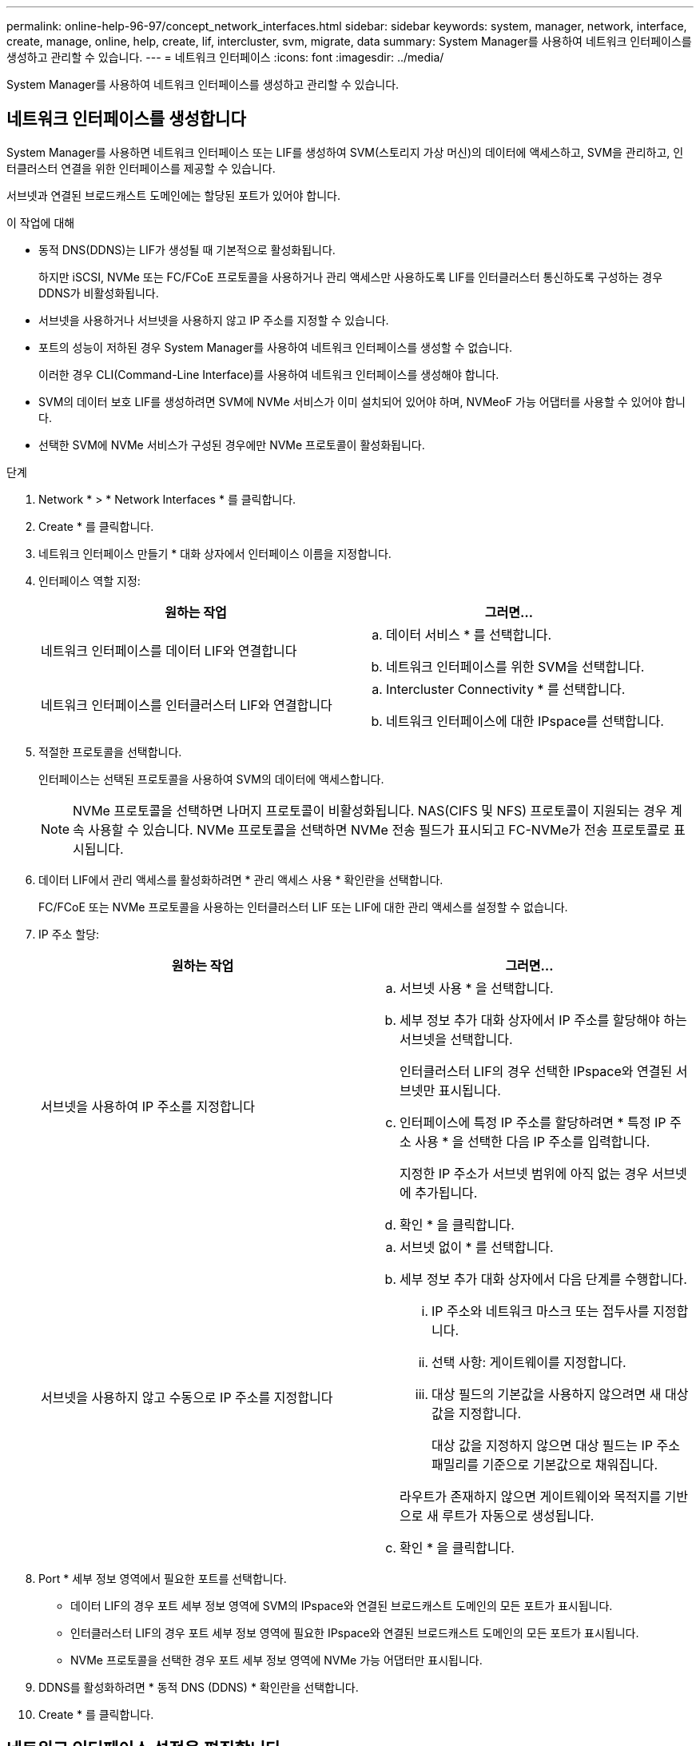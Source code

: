---
permalink: online-help-96-97/concept_network_interfaces.html 
sidebar: sidebar 
keywords: system, manager, network, interface, create, manage, online, help, create, lif, intercluster, svm, migrate, data 
summary: System Manager를 사용하여 네트워크 인터페이스를 생성하고 관리할 수 있습니다. 
---
= 네트워크 인터페이스
:icons: font
:imagesdir: ../media/


[role="lead"]
System Manager를 사용하여 네트워크 인터페이스를 생성하고 관리할 수 있습니다.



== 네트워크 인터페이스를 생성합니다

System Manager를 사용하면 네트워크 인터페이스 또는 LIF를 생성하여 SVM(스토리지 가상 머신)의 데이터에 액세스하고, SVM을 관리하고, 인터클러스터 연결을 위한 인터페이스를 제공할 수 있습니다.

서브넷과 연결된 브로드캐스트 도메인에는 할당된 포트가 있어야 합니다.

.이 작업에 대해
* 동적 DNS(DDNS)는 LIF가 생성될 때 기본적으로 활성화됩니다.
+
하지만 iSCSI, NVMe 또는 FC/FCoE 프로토콜을 사용하거나 관리 액세스만 사용하도록 LIF를 인터클러스터 통신하도록 구성하는 경우 DDNS가 비활성화됩니다.

* 서브넷을 사용하거나 서브넷을 사용하지 않고 IP 주소를 지정할 수 있습니다.
* 포트의 성능이 저하된 경우 System Manager를 사용하여 네트워크 인터페이스를 생성할 수 없습니다.
+
이러한 경우 CLI(Command-Line Interface)를 사용하여 네트워크 인터페이스를 생성해야 합니다.

* SVM의 데이터 보호 LIF를 생성하려면 SVM에 NVMe 서비스가 이미 설치되어 있어야 하며, NVMeoF 가능 어댑터를 사용할 수 있어야 합니다.
* 선택한 SVM에 NVMe 서비스가 구성된 경우에만 NVMe 프로토콜이 활성화됩니다.


.단계
. Network * > * Network Interfaces * 를 클릭합니다.
. Create * 를 클릭합니다.
. 네트워크 인터페이스 만들기 * 대화 상자에서 인터페이스 이름을 지정합니다.
. 인터페이스 역할 지정:
+
|===
| 원하는 작업 | 그러면... 


 a| 
네트워크 인터페이스를 데이터 LIF와 연결합니다
 a| 
.. 데이터 서비스 * 를 선택합니다.
.. 네트워크 인터페이스를 위한 SVM을 선택합니다.




 a| 
네트워크 인터페이스를 인터클러스터 LIF와 연결합니다
 a| 
.. Intercluster Connectivity * 를 선택합니다.
.. 네트워크 인터페이스에 대한 IPspace를 선택합니다.


|===
. 적절한 프로토콜을 선택합니다.
+
인터페이스는 선택된 프로토콜을 사용하여 SVM의 데이터에 액세스합니다.

+
[NOTE]
====
NVMe 프로토콜을 선택하면 나머지 프로토콜이 비활성화됩니다. NAS(CIFS 및 NFS) 프로토콜이 지원되는 경우 계속 사용할 수 있습니다. NVMe 프로토콜을 선택하면 NVMe 전송 필드가 표시되고 FC-NVMe가 전송 프로토콜로 표시됩니다.

====
. 데이터 LIF에서 관리 액세스를 활성화하려면 * 관리 액세스 사용 * 확인란을 선택합니다.
+
FC/FCoE 또는 NVMe 프로토콜을 사용하는 인터클러스터 LIF 또는 LIF에 대한 관리 액세스를 설정할 수 없습니다.

. IP 주소 할당:
+
|===
| 원하는 작업 | 그러면... 


 a| 
서브넷을 사용하여 IP 주소를 지정합니다
 a| 
.. 서브넷 사용 * 을 선택합니다.
.. 세부 정보 추가 대화 상자에서 IP 주소를 할당해야 하는 서브넷을 선택합니다.
+
인터클러스터 LIF의 경우 선택한 IPspace와 연결된 서브넷만 표시됩니다.

.. 인터페이스에 특정 IP 주소를 할당하려면 * 특정 IP 주소 사용 * 을 선택한 다음 IP 주소를 입력합니다.
+
지정한 IP 주소가 서브넷 범위에 아직 없는 경우 서브넷에 추가됩니다.

.. 확인 * 을 클릭합니다.




 a| 
서브넷을 사용하지 않고 수동으로 IP 주소를 지정합니다
 a| 
.. 서브넷 없이 * 를 선택합니다.
.. 세부 정보 추가 대화 상자에서 다음 단계를 수행합니다.
+
... IP 주소와 네트워크 마스크 또는 접두사를 지정합니다.
... 선택 사항: 게이트웨이를 지정합니다.
... 대상 필드의 기본값을 사용하지 않으려면 새 대상 값을 지정합니다.
+
대상 값을 지정하지 않으면 대상 필드는 IP 주소 패밀리를 기준으로 기본값으로 채워집니다.



+
라우트가 존재하지 않으면 게이트웨이와 목적지를 기반으로 새 루트가 자동으로 생성됩니다.

.. 확인 * 을 클릭합니다.


|===
. Port * 세부 정보 영역에서 필요한 포트를 선택합니다.
+
** 데이터 LIF의 경우 포트 세부 정보 영역에 SVM의 IPspace와 연결된 브로드캐스트 도메인의 모든 포트가 표시됩니다.
** 인터클러스터 LIF의 경우 포트 세부 정보 영역에 필요한 IPspace와 연결된 브로드캐스트 도메인의 모든 포트가 표시됩니다.
** NVMe 프로토콜을 선택한 경우 포트 세부 정보 영역에 NVMe 가능 어댑터만 표시됩니다.


. DDNS를 활성화하려면 * 동적 DNS (DDNS) * 확인란을 선택합니다.
. Create * 를 클릭합니다.




== 네트워크 인터페이스 설정을 편집합니다

System Manager를 사용하여 네트워크 인터페이스를 수정하여 데이터 LIF에 대한 관리 액세스를 설정할 수 있습니다.

.이 작업에 대해
* System Manager를 통해 클러스터 LIF, 클러스터 관리 LIF 또는 노드 관리 LIF의 네트워크 설정을 수정할 수 없습니다.
* 인터클러스터 LIF에 대한 관리 액세스를 활성화할 수 없습니다.


.단계
. Network * > * Network Interfaces * 를 클릭합니다.
. 수정할 인터페이스를 선택한 다음 * 편집 * 을 클릭합니다.
. 네트워크 인터페이스 편집 * 대화 상자에서 필요에 따라 네트워크 인터페이스 설정을 수정합니다.
. 저장 후 닫기 * 를 클릭합니다.




== 네트워크 인터페이스를 삭제합니다

System Manager를 사용하여 네트워크 인터페이스를 삭제하여 인터페이스의 IP 주소를 해제한 다음 다른 목적으로 IP 주소를 사용할 수 있습니다.

네트워크 인터페이스의 상태를 비활성화해야 합니다.

.단계
. Network * > * Network Interfaces * 를 클릭합니다.
. 삭제할 인터페이스를 선택한 다음 * 삭제 * 를 클릭합니다.
. 확인 확인란을 선택한 다음 * 삭제 * 를 클릭합니다.




== LIF 마이그레이션

소스 포트에 장애가 발생하거나 유지 관리가 필요한 경우 System Manager를 사용하여 데이터 LIF 또는 클러스터 관리 LIF를 동일한 노드의 다른 포트 또는 클러스터 내의 다른 노드로 마이그레이션할 수 있습니다.

대상 노드와 포트가 작동 중이고 소스 포트와 동일한 네트워크에 액세스할 수 있어야 합니다.

.이 작업에 대해
* 노드에서 NIC를 제거하는 경우 NIC에 속한 포트에서 호스팅되는 LIF를 클러스터의 다른 포트로 마이그레이션해야 합니다.
* iSCSI LIF 또는 FC LIF는 마이그레이션할 수 없습니다.


.단계
. Network * > * Network Interfaces * 를 클릭합니다.
. 마이그레이션할 인터페이스를 선택하고 * migrate * 를 클릭합니다.
. 인터페이스 마이그레이션 * 대화 상자에서 LIF를 마이그레이션할 대상 포트를 선택합니다.
. 대상 포트를 LIF의 새 홈 포트로 설정하려면 * Migrate permanently * 확인란을 선택합니다.
. 마이그레이션 * 을 클릭합니다.


* 관련 정보 *

xref:reference_network_window.adoc[네트워크 창]

xref:task_configuring_iscsi_protocol_on_svms.adoc[SVM에서 iSCSI 프로토콜 구성]

https://docs.netapp.com/us-en/ontap/concepts/index.html["ONTAP 개념"]

https://docs.netapp.com/us-en/ontap/networking/index.html["네트워크 관리"]
